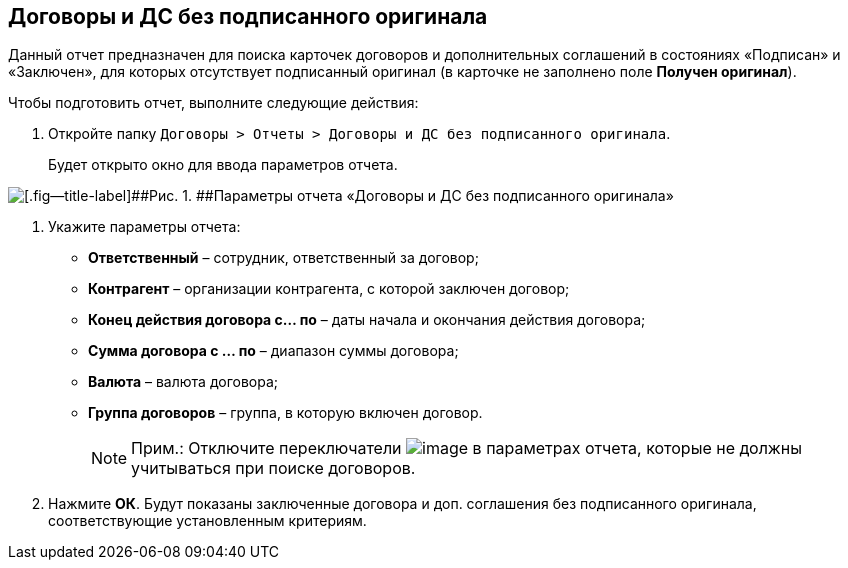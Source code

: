 
== Договоры и ДС без подписанного оригинала

Данный отчет предназначен для поиска карточек договоров и дополнительных соглашений в состояниях «Подписан» и «Заключен», для которых отсутствует подписанный оригинал (в карточке не заполнено поле [.keyword]*Получен оригинал*).

Чтобы подготовить отчет, выполните следующие действия:

. [.ph .cmd]#Откройте папку [.ph .filepath]`Договоры > Отчеты > Договоры и ДС без подписанного оригинала`.#
+
Будет открыто окно для ввода параметров отчета.

image::reportContractsWithoutSignedOriginal.png[[.fig--title-label]##Рис. 1. ##Параметры отчета «Договоры и ДС без подписанного оригинала»]
. [.ph .cmd]#Укажите параметры отчета:#
* [.ph .uicontrol]*Ответственный* – сотрудник, ответственный за договор;
* [.ph .uicontrol]*Контрагент* – организации контрагента, с которой заключен договор;
* [.ph .uicontrol]*Конец действия договора с... по* – даты начала и окончания действия договора;
* [.ph .uicontrol]*Сумма договора с ... по* – диапазон суммы договора;
* [.ph .uicontrol]*Валюта* – валюта договора;
* [.ph .uicontrol]*Группа договоров* – группа, в которую включен договор.
+
[NOTE]
====
[.note__title]#Прим.:# Отключите переключатели image:buttons/switchOn.png[image] в параметрах отчета, которые не должны учитываться при поиске договоров.
====
. [.ph .cmd]#Нажмите [.ph .uicontrol]*ОК*. Будут показаны заключенные договора и доп. соглашения без подписанного оригинала, соответствующие установленным критериям.#

